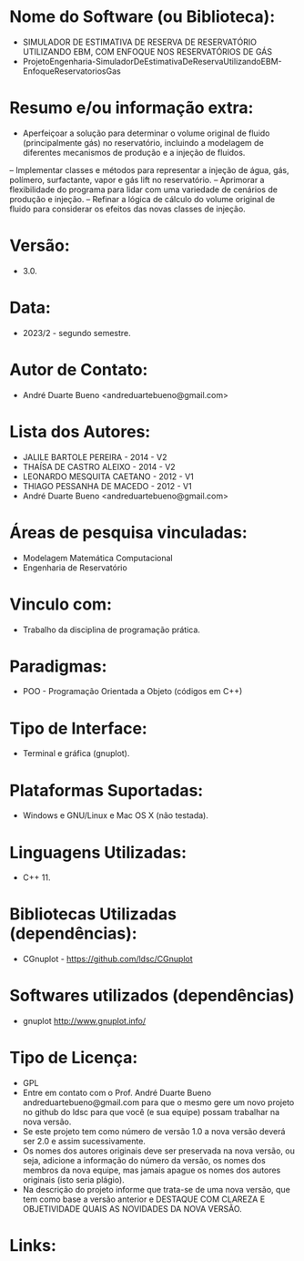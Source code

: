 
* Nome do Software (ou Biblioteca):
- SIMULADOR DE ESTIMATIVA DE RESERVA DE RESERVATÓRIO UTILIZANDO EBM, COM ENFOQUE NOS RESERVATÓRIOS DE GÁS
- ProjetoEngenharia-SimuladorDeEstimativaDeReservaUtilizandoEBM-EnfoqueReservatoriosGas


* Resumo e/ou informação extra: 
- Aperfeiçoar a solução para determinar o volume original de fluido (principalmente gás) no reservatório, incluindo a modelagem de diferentes mecanismos de produção e a injeção de fluidos.


–   Implementar classes e métodos para representar a injeção de água, gás, polímero, surfactante, vapor e gás lift no reservatório.
–  Aprimorar a flexibilidade do programa para lidar com uma variedade de cenários de produção e injeção.
–  Refinar a lógica de cálculo do volume original de fluido para considerar os efeitos das novas classes de injeção.

* Versão: 
- 3.0.

* Data:
- 2023/2 - segundo semestre.
  
* Autor de Contato:
- André Duarte Bueno <andreduartebueno@gmail.com>

* Lista dos Autores:
- JALILE BARTOLE PEREIRA - 2014 - V2
- THAÍSA DE CASTRO ALEIXO - 2014 - V2
- LEONARDO MESQUITA CAETANO - 2012 - V1
- THIAGO PESSANHA DE MACEDO - 2012 - V1
- André Duarte Bueno <andreduartebueno@gmail.com>

* Áreas de pesquisa vinculadas: 
- Modelagem Matemática Computacional
- Engenharia de Reservatório 

* Vinculo com: 
- Trabalho da disciplina de programação prática.

* Paradigmas: 
- POO - Programação Orientada a Objeto (códigos em C++)

* Tipo de Interface: 
- Terminal e gráfica (gnuplot).

* Plataformas Suportadas: 
- Windows e GNU/Linux e Mac OS X (não testada).

* Linguagens Utilizadas: 
- C++ 11.

* Bibliotecas Utilizadas (dependências):
- CGnuplot - https://github.com/ldsc/CGnuplot

* Softwares utilizados (dependências)
- gnuplot http://www.gnuplot.info/

* Tipo de Licença:
- GPL
- Entre em contato com o Prof. André Duarte Bueno
  andreduartebueno@gmail.com
  para que o mesmo gere um novo projeto no github do ldsc para que você (e sua equipe) possam trabalhar na nova versão.
- Se este projeto tem como número de versão 1.0 a nova versão deverá ser 2.0 e assim sucessivamente.
- Os nomes dos autores originais deve ser preservada na nova versão, ou seja, adicione a informação do número da versão, os nomes dos membros da nova equipe, mas jamais apague os nomes dos autores originais (isto seria plágio).
- Na descrição do projeto informe que trata-se de uma nova versão, que tem como base a versão anterior e DESTAQUE COM CLAREZA E OBJETIVIDADE QUAIS AS NOVIDADES DA NOVA VERSÃO.
  
* Links:

